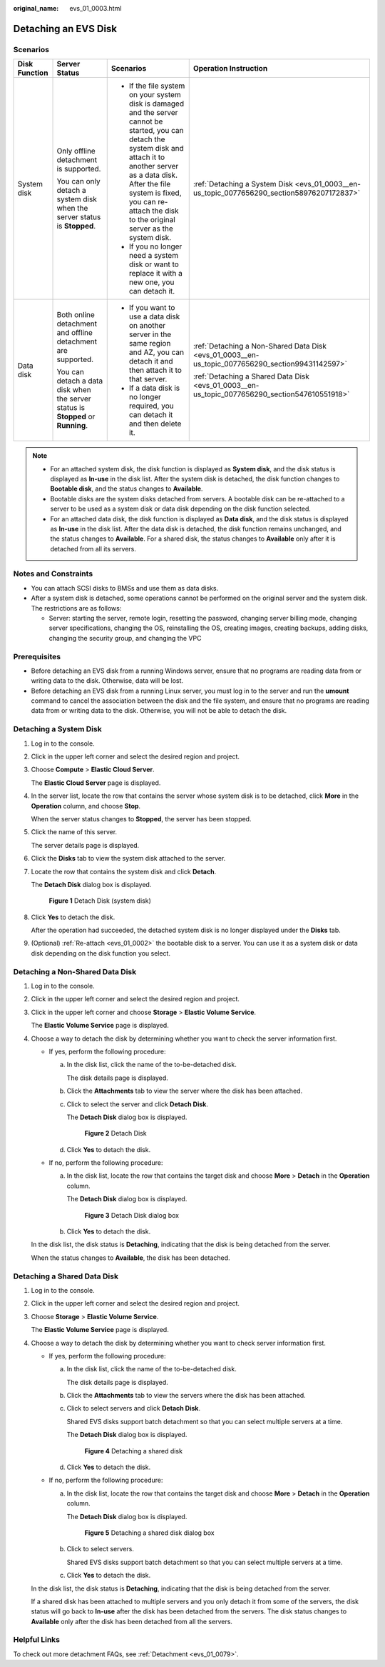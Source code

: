 :original_name: evs_01_0003.html

.. _evs_01_0003:

Detaching an EVS Disk
=====================

Scenarios
---------

+-----------------+----------------------------------------------------------------------------------+-----------------------------------------------------------------------------------------------------------------------------------------------------------------------------------------------------------------------------------------------------------------------------+--------------------------------------------------------------------------------------------------+
| Disk Function   | Server Status                                                                    | Scenarios                                                                                                                                                                                                                                                                   | Operation Instruction                                                                            |
+=================+==================================================================================+=============================================================================================================================================================================================================================================================================+==================================================================================================+
| System disk     | Only offline detachment is supported.                                            | -  If the file system on your system disk is damaged and the server cannot be started, you can detach the system disk and attach it to another server as a data disk. After the file system is fixed, you can re-attach the disk to the original server as the system disk. | :ref:`Detaching a System Disk <evs_01_0003__en-us_topic_0077656290_section58976207172837>`       |
|                 |                                                                                  | -  If you no longer need a system disk or want to replace it with a new one, you can detach it.                                                                                                                                                                             |                                                                                                  |
|                 | You can only detach a system disk when the server status is **Stopped**.         |                                                                                                                                                                                                                                                                             |                                                                                                  |
+-----------------+----------------------------------------------------------------------------------+-----------------------------------------------------------------------------------------------------------------------------------------------------------------------------------------------------------------------------------------------------------------------------+--------------------------------------------------------------------------------------------------+
| Data disk       | Both online detachment and offline detachment are supported.                     | -  If you want to use a data disk on another server in the same region and AZ, you can detach it and then attach it to that server.                                                                                                                                         | :ref:`Detaching a Non-Shared Data Disk <evs_01_0003__en-us_topic_0077656290_section99431142597>` |
|                 |                                                                                  | -  If a data disk is no longer required, you can detach it and then delete it.                                                                                                                                                                                              |                                                                                                  |
|                 | You can detach a data disk when the server status is **Stopped** or **Running**. |                                                                                                                                                                                                                                                                             | :ref:`Detaching a Shared Data Disk <evs_01_0003__en-us_topic_0077656290_section547610551918>`    |
+-----------------+----------------------------------------------------------------------------------+-----------------------------------------------------------------------------------------------------------------------------------------------------------------------------------------------------------------------------------------------------------------------------+--------------------------------------------------------------------------------------------------+

.. note::

   -  For an attached system disk, the disk function is displayed as **System disk**, and the disk status is displayed as **In-use** in the disk list. After the system disk is detached, the disk function changes to **Bootable disk**, and the status changes to **Available**.
   -  Bootable disks are the system disks detached from servers. A bootable disk can be re-attached to a server to be used as a system disk or data disk depending on the disk function selected.
   -  For an attached data disk, the disk function is displayed as **Data disk**, and the disk status is displayed as **In-use** in the disk list. After the data disk is detached, the disk function remains unchanged, and the status changes to **Available**. For a shared disk, the status changes to **Available** only after it is detached from all its servers.

Notes and Constraints
---------------------

-  You can attach SCSI disks to BMSs and use them as data disks.
-  After a system disk is detached, some operations cannot be performed on the original server and the system disk. The restrictions are as follows:

   -  Server: starting the server, remote login, resetting the password, changing server billing mode, changing server specifications, changing the OS, reinstalling the OS, creating images, creating backups, adding disks, changing the security group, and changing the VPC

Prerequisites
-------------

-  Before detaching an EVS disk from a running Windows server, ensure that no programs are reading data from or writing data to the disk. Otherwise, data will be lost.

-  Before detaching an EVS disk from a running Linux server, you must log in to the server and run the **umount** command to cancel the association between the disk and the file system, and ensure that no programs are reading data from or writing data to the disk. Otherwise, you will not be able to detach the disk.

.. _evs_01_0003__en-us_topic_0077656290_section58976207172837:

Detaching a System Disk
-----------------------

#. Log in to the console.

#. Click |image1| in the upper left corner and select the desired region and project.

#. Choose **Compute** > **Elastic Cloud Server**.

   The **Elastic Cloud Server** page is displayed.

#. In the server list, locate the row that contains the server whose system disk is to be detached, click **More** in the **Operation** column, and choose **Stop**.

   When the server status changes to **Stopped**, the server has been stopped.

#. Click the name of this server.

   The server details page is displayed.

#. Click the **Disks** tab to view the system disk attached to the server.

#. Locate the row that contains the system disk and click **Detach**.

   The **Detach Disk** dialog box is displayed.


   .. figure:: /_static/images/en-us_image_0152756082.png
      :alt: **Figure 1** Detach Disk (system disk)

      **Figure 1** Detach Disk (system disk)

#. Click **Yes** to detach the disk.

   After the operation had succeeded, the detached system disk is no longer displayed under the **Disks** tab.

#. (Optional) :ref:`Re-attach <evs_01_0002>` the bootable disk to a server. You can use it as a system disk or data disk depending on the disk function you select.

.. _evs_01_0003__en-us_topic_0077656290_section99431142597:

Detaching a Non-Shared Data Disk
--------------------------------

#. Log in to the console.

#. Click |image2| in the upper left corner and select the desired region and project.

#. Click |image3| in the upper left corner and choose **Storage** > **Elastic Volume Service**.

   The **Elastic Volume Service** page is displayed.

#. Choose a way to detach the disk by determining whether you want to check the server information first.

   -  If yes, perform the following procedure:

      a. In the disk list, click the name of the to-be-detached disk.

         The disk details page is displayed.

      b. Click the **Attachments** tab to view the server where the disk has been attached.

      c. Click |image4| to select the server and click **Detach Disk**.

         The **Detach Disk** dialog box is displayed.


         .. figure:: /_static/images/en-us_image_0000001962012184.png
            :alt: **Figure 2** Detach Disk

            **Figure 2** Detach Disk

      d. Click **Yes** to detach the disk.

   -  If no, perform the following procedure:

      a. In the disk list, locate the row that contains the target disk and choose **More** > **Detach** in the **Operation** column.

         The **Detach Disk** dialog box is displayed.


         .. figure:: /_static/images/en-us_image_0000001962012192.png
            :alt: **Figure 3** Detach Disk dialog box

            **Figure 3** Detach Disk dialog box

      b. Click **Yes** to detach the disk.

   In the disk list, the disk status is **Detaching**, indicating that the disk is being detached from the server.

   When the status changes to **Available**, the disk has been detached.

.. _evs_01_0003__en-us_topic_0077656290_section547610551918:

Detaching a Shared Data Disk
----------------------------

#. Log in to the console.

#. Click |image5| in the upper left corner and select the desired region and project.

#. Choose **Storage** > **Elastic Volume Service**.

   The **Elastic Volume Service** page is displayed.

#. Choose a way to detach the disk by determining whether you want to check server information first.

   -  If yes, perform the following procedure:

      a. In the disk list, click the name of the to-be-detached disk.

         The disk details page is displayed.

      b. Click the **Attachments** tab to view the servers where the disk has been attached.

      c. Click |image6| to select servers and click **Detach Disk**.

         Shared EVS disks support batch detachment so that you can select multiple servers at a time.

         The **Detach Disk** dialog box is displayed.


         .. figure:: /_static/images/en-us_image_0000001998573089.png
            :alt: **Figure 4** Detaching a shared disk

            **Figure 4** Detaching a shared disk

      d. Click **Yes** to detach the disk.

   -  If no, perform the following procedure:

      a. In the disk list, locate the row that contains the target disk and choose **More** > **Detach** in the **Operation** column.

         The **Detach Disk** dialog box is displayed.


         .. figure:: /_static/images/en-us_image_0000001998573101.png
            :alt: **Figure 5** Detaching a shared disk dialog box

            **Figure 5** Detaching a shared disk dialog box

      b. Click |image7| to select servers.

         Shared EVS disks support batch detachment so that you can select multiple servers at a time.

      c. Click **Yes** to detach the disk.

   In the disk list, the disk status is **Detaching**, indicating that the disk is being detached from the server.

   If a shared disk has been attached to multiple servers and you only detach it from some of the servers, the disk status will go back to **In-use** after the disk has been detached from the servers. The disk status changes to **Available** only after the disk has been detached from all the servers.

Helpful Links
-------------

To check out more detachment FAQs, see :ref:`Detachment <evs_01_0079>`.

.. |image1| image:: /_static/images/en-us_image_0237893718.png
.. |image2| image:: /_static/images/en-us_image_0237893718.png
.. |image3| image:: /_static/images/en-us_image_0000001933286285.jpg
.. |image4| image:: /_static/images/en-us_image_0000001998573081.png
.. |image5| image:: /_static/images/en-us_image_0237893718.png
.. |image6| image:: /_static/images/en-us_image_0238263087.png
.. |image7| image:: /_static/images/en-us_image_0238263087.png
